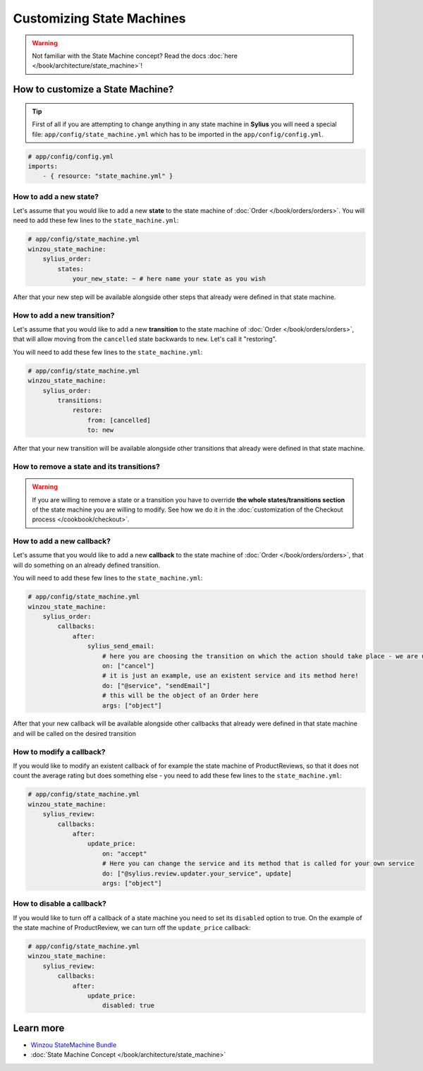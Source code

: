 Customizing State Machines
==========================

.. warning::
    Not familiar with the State Machine concept? Read the docs :doc:`here </book/architecture/state_machine>`!

How to customize a State Machine?
---------------------------------

.. tip::

    First of all if you are attempting to change anything in any state machine in **Sylius** you will need a special file:
    ``app/config/state_machine.yml`` which has to be imported in the ``app/config/config.yml``.

.. code-block:: yaml

    # app/config/config.yml
    imports:
        - { resource: "state_machine.yml" }

How to add a new state?
~~~~~~~~~~~~~~~~~~~~~~~

Let's assume that you would like to add a new **state** to the state machine of :doc:`Order </book/orders/orders>`.
You will need to add these few lines to the ``state_machine.yml``:

.. code-block:: yaml

    # app/config/state_machine.yml
    winzou_state_machine:
        sylius_order:
            states:
                your_new_state: ~ # here name your state as you wish

After that your new step will be available alongside other steps that already were defined in that state machine.

How to add a new transition?
~~~~~~~~~~~~~~~~~~~~~~~~~~~~

Let's assume that you would like to add a new **transition** to the state machine of :doc:`Order </book/orders/orders>`,
that will allow moving from the ``cancelled`` state backwards to ``new``. Let's call it "restoring".

You will need to add these few lines to the ``state_machine.yml``:

.. code-block:: yaml

    # app/config/state_machine.yml
    winzou_state_machine:
        sylius_order:
            transitions:
                restore:
                    from: [cancelled]
                    to: new

After that your new transition will be available alongside other transitions that already were defined in that state machine.

How to remove a state and its transitions?
~~~~~~~~~~~~~~~~~~~~~~~~~~~~~~~~~~~~~~~~~~

.. warning::

    If you are willing to remove a state or a transition you have to override **the whole states/transitions section**
    of the state machine you are willing to modify. See how we do it in the :doc:`customization of the Checkout process </cookbook/checkout>`.

How to add a new callback?
~~~~~~~~~~~~~~~~~~~~~~~~~~

Let's assume that you would like to add a new **callback** to the state machine of :doc:`Order </book/orders/orders>`,
that will do something on an already defined transition.

You will need to add these few lines to the ``state_machine.yml``:

.. code-block:: yaml

    # app/config/state_machine.yml
    winzou_state_machine:
        sylius_order:
            callbacks:
                after:
                    sylius_send_email:
                        # here you are choosing the transition on which the action should take place - we are using the one we have created before
                        on: ["cancel"]
                        # it is just an example, use an existent service and its method here!
                        do: ["@service", "sendEmail"]
                        # this will be the object of an Order here
                        args: ["object"]

After that your new callback will be available alongside other callbacks that already were defined in that state machine
and will be called on the desired transition

How to modify a callback?
~~~~~~~~~~~~~~~~~~~~~~~~~

If you would like to modify an existent callback of for example the state machine of ProductReviews,
so that it does not count the average rating but does something else - you need to add these few lines to the ``state_machine.yml``:

.. code-block:: yaml

    # app/config/state_machine.yml
    winzou_state_machine:
        sylius_review:
            callbacks:
                after:
                    update_price:
                        on: "accept"
                        # Here you can change the service and its method that is called for your own service
                        do: ["@sylius.review.updater.your_service", update]
                        args: ["object"]

How to disable a callback?
~~~~~~~~~~~~~~~~~~~~~~~~~~

If you would like to turn off a callback of a state machine you need to set its ``disabled`` option to true.
On the example of the state machine of ProductReview, we can turn off the ``update_price`` callback:

.. code-block:: yaml

    # app/config/state_machine.yml
    winzou_state_machine:
        sylius_review:
            callbacks:
                after:
                    update_price:
                        disabled: true

Learn more
----------

* `Winzou StateMachine Bundle <https://github.com/winzou/StateMachineBundle>`_
* :doc:`State Machine Concept </book/architecture/state_machine>`
